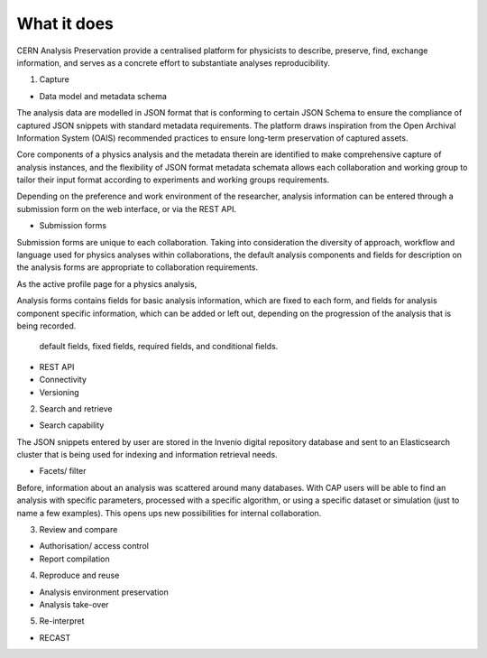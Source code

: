 What it does
=====================================
.. |illustration| image::
CERN Analysis Preservation provide a centralised platform for physicists to describe, preserve, find, exchange information, and serves as a concrete effort to substantiate analyses reproducibility.

1. Capture

- Data model and metadata schema

The analysis data are modelled in JSON format that is conforming to certain JSON Schema to ensure the compliance of captured JSON snippets with standard metadata requirements. The platform draws inspiration from the Open Archival Information System (OAIS) recommended practices to ensure long-term preservation of captured assets.

Core components of a physics analysis and the metadata therein are identified to make comprehensive capture of analysis instances, and the flexibility of JSON format metadata schemata allows each collaboration and working group to tailor their input format according to experiments and working groups requirements.

Depending on the preference and work environment of the researcher, analysis information can be entered through a submission form on the web interface, or via the REST API.

-  Submission forms

Submission forms are unique to each collaboration. Taking into consideration the diversity of approach, workflow and language used for physics analyses within collaborations, the default analysis components and fields for description on the analysis forms are appropriate to collaboration requirements.

As the active profile page for a physics analysis,

Analysis forms contains fields for basic analysis information, which are fixed to each form, and fields for analysis component specific information, which can be added or left out, depending on the progression of the analysis that is being recorded.

 default fields, fixed fields, required fields, and conditional fields.


-  REST API

-  Connectivity
-  Versioning

2. Search and retrieve

-  Search capability
The JSON snippets entered by user are stored in the Invenio digital repository database and sent to an Elasticsearch cluster that is being used for indexing and information retrieval needs.

-  Facets/ filter
Before, information about an analysis was scattered around many databases. With CAP users will be able to find an analysis with specific parameters, processed with a specific algorithm, or using a specific dataset or simulation (just to name a few examples). This opens ups new possibilities for internal collaboration.

3. Review and compare

-  Authorisation/ access control
-  Report compilation

4. Reproduce and reuse

-  Analysis environment preservation
-  Analysis take-over

5. Re-interpret

-  RECAST
